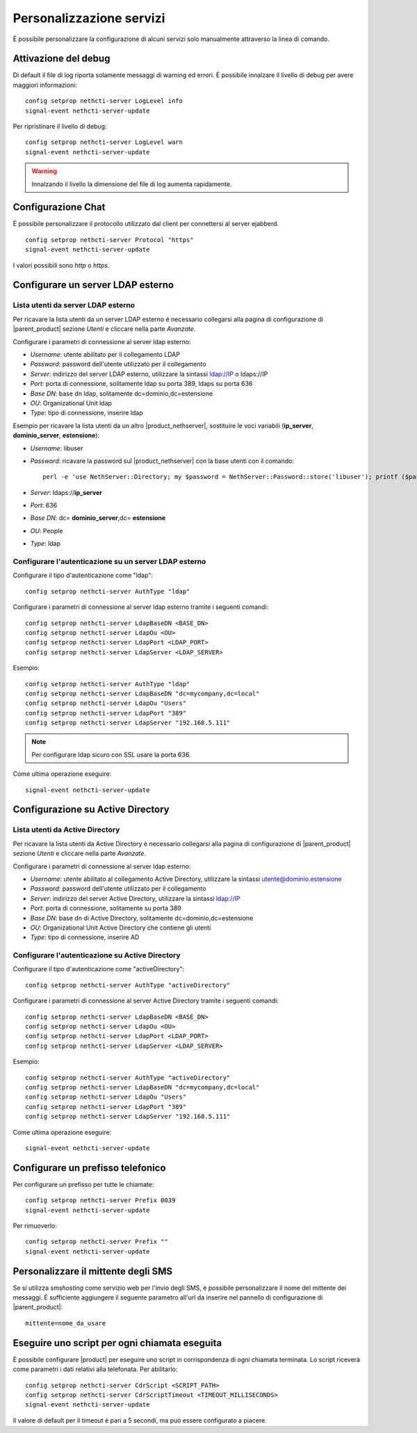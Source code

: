 =========================
Personalizzazione servizi
=========================

È possibile personalizzare la configurazione di alcuni servizi solo manualmente attraverso la linea di comando.

Attivazione del debug
=====================

Di default il file di log riporta solamente messaggi di warning ed errori. È possibile innalzare il livello di debug per avere maggiori informazioni: ::

 config setprop nethcti-server LogLevel info
 signal-event nethcti-server-update

Per ripristinare il livello di debug: ::

 config setprop nethcti-server LogLevel warn
 signal-event nethcti-server-update

.. warning:: Innalzando il livello la dimensione del file di log aumenta rapidamente.

Configurazione Chat
===================

È possibile personalizzare il protocollo utilizzato dal client per connettersi al server ejabberd. ::

    config setprop nethcti-server Protocol "https"
    signal-event nethcti-server-update

I valori possibili sono *http* o *https*.

Configurare un server LDAP esterno
==================================

Lista utenti da server LDAP esterno
-----------------------------------

Per ricavare la lista utenti da un server LDAP esterno è necessario collegarsi alla pagina di configurazione
di |parent_product| sezione *Utenti* e cliccare nella parte *Avanzate*.

Configurare i parametri di connessione al server ldap esterno:

* *Username*: utente abilitato per il collegamento LDAP
* *Password*: password dell'utente utilizzato per il collegamento
* *Server*: indirizzo del server LDAP esterno, utilizzare la sintassi ldap://IP o ldaps://IP
* *Port*: porta di connessione, solitamente ldap su porta 389, ldaps su porta 636
* *Base DN*: base dn ldap, solitamente dc=dominio,dc=estensione 
* *OU*: Organizational Unit ldap 
* *Type*: tipo di connessione, inserire ldap

Esempio per ricavare la lista utenti da un altro |product_nethserver|, sostituire le voci variabili (**ip_server**, **dominio_server**, **estensione**):

* *Username*: libuser
* *Password*: ricavare la password sul |product_nethserver| con la base utenti con il comando: ::

        perl -e 'use NethServer::Directory; my $password = NethServer::Password::store('libuser'); printf ($password);'

* *Server*: ldaps://**ip_server**
* *Port*: 636
* *Base DN*: dc= **dominio_server**,dc= **estensione**
* *OU*: People
* *Type*: ldap


Configurare l'autenticazione su un server LDAP esterno
------------------------------------------------------

Configurare il tipo d'autenticazione come "ldap": ::

    config setprop nethcti-server AuthType "ldap"

Configurare i parametri di connessione al server ldap esterno tramite i seguenti comandi: ::

    config setprop nethcti-server LdapBaseDN <BASE_DN>
    config setprop nethcti-server LdapOu <OU>
    config setprop nethcti-server LdapPort <LDAP_PORT>
    config setprop nethcti-server LdapServer <LDAP_SERVER>

Esempio: ::

    config setprop nethcti-server AuthType "ldap"
    config setprop nethcti-server LdapBaseDN "dc=mycompany,dc=local"
    config setprop nethcti-server LdapOu "Users"
    config setprop nethcti-server LdapPort "389"
    config setprop nethcti-server LdapServer "192.168.5.111"

.. note:: Per configurare ldap sicuro con SSL usare la porta 636.

Come ultima operazione eseguire: ::

    signal-event nethcti-server-update

Configurazione su Active Directory
==================================

Lista utenti da Active Directory
--------------------------------

Per ricavare la lista utenti da Active Directory è necessario collegarsi alla pagina di configurazione
di |parent_product| sezione *Utenti* e cliccare nella parte *Avanzate*.

Configurare i parametri di connessione al server ldap esterno:

* *Username*: utente abilitato al collegamento Active Directory, utilizzare la sintassi utente@dominio.estensione
* *Password*: password dell'utente utilizzato per il collegamento
* *Server*: indirizzo del server Active Directory, utilizzare la sintassi ldap://IP
* *Port*: porta di connessione, solitamente su porta 389
* *Base DN*: base dn di Active Directory, solitamente dc=dominio,dc=estensione
* *OU*: Organizational Unit Active Directory che contiene gli utenti
* *Type*: tipo di connessione, inserire AD

Configurare l'autenticazione su Active Directory
------------------------------------------------

Configurare il tipo d'autenticazione come "activeDirectory": ::

    config setprop nethcti-server AuthType "activeDirectory"

Configurare i parametri di connessione al server Active Directory tramite i seguenti comandi: ::

    config setprop nethcti-server LdapBaseDN <BASE_DN>
    config setprop nethcti-server LdapOu <OU>
    config setprop nethcti-server LdapPort <LDAP_PORT>
    config setprop nethcti-server LdapServer <LDAP_SERVER>

Esempio: ::

    config setprop nethcti-server AuthType "activeDirectory"
    config setprop nethcti-server LdapBaseDN "dc=mycompany,dc=local"
    config setprop nethcti-server LdapOu "Users"
    config setprop nethcti-server LdapPort "389"
    config setprop nethcti-server LdapServer "192.168.5.111"

Come ultima operazione eseguire: ::

    signal-event nethcti-server-update

Configurare un prefisso telefonico
==================================

Per configurare un prefisso per tutte le chiamate: ::

 config setprop nethcti-server Prefix 0039
 signal-event nethcti-server-update

Per rimuoverlo: ::

 config setprop nethcti-server Prefix ""
 signal-event nethcti-server-update

Personalizzare il mittente degli SMS
====================================

Se si utilizza *smshosting* come servizio web per l'invio degli SMS, è possibile personalizzare
il nome del mittente dei messaggi. È sufficiente aggiungere il seguente parametro all'url da inserire
nel pannello di configurazione di |parent_product|: ::

  mittente=nome_da_usare


Eseguire uno script per ogni chiamata eseguita
==============================================

È possibile configurare |product| per eseguire uno script in corrispondenza di ogni chiamata terminata. Lo script riceverà come parametri i dati relativi alla telefonata. Per abilitarlo: ::

 config setprop nethcti-server CdrScript <SCRIPT_PATH>
 config setprop nethcti-server CdrScriptTimeout <TIMEOUT_MILLISECONDS>
 signal-event nethcti-server-update

Il valore di default per il timeout è pari a 5 secondi, ma può essere configurato a piacere.

